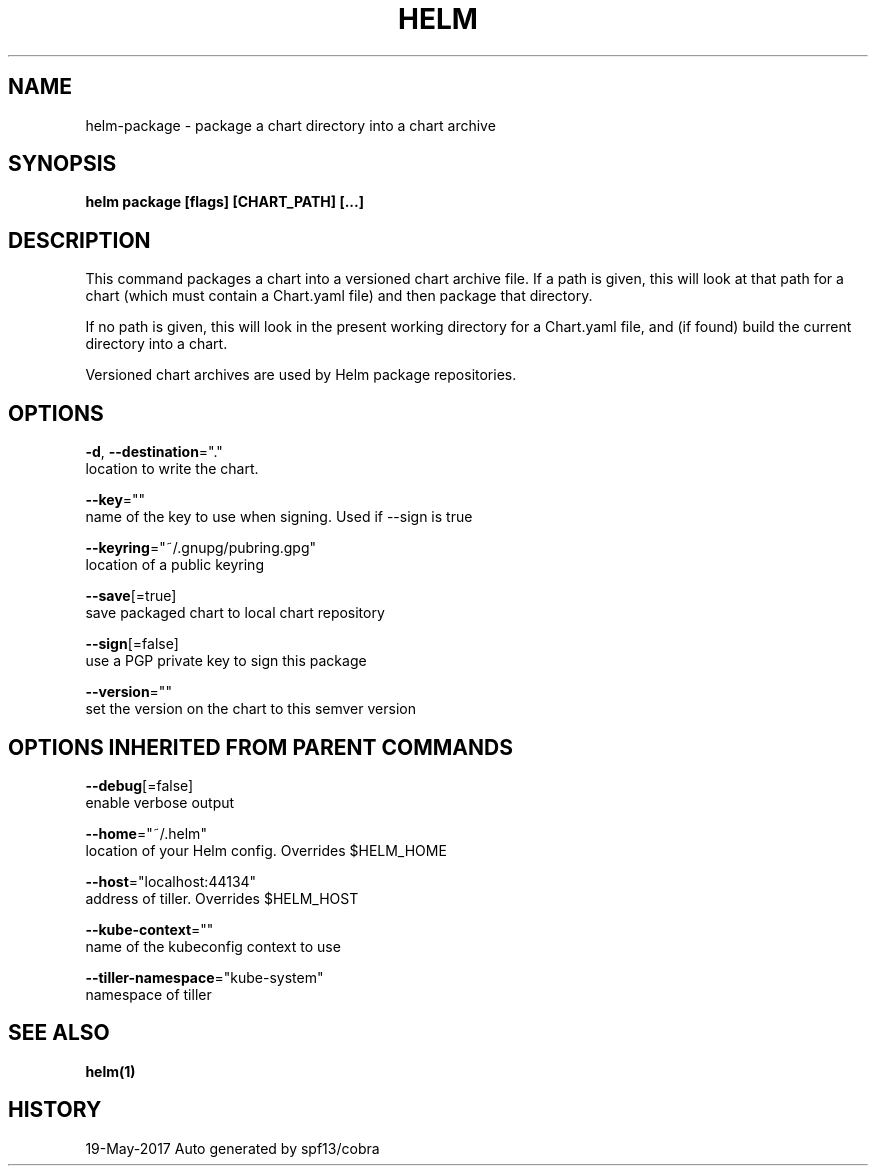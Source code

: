 .TH "HELM" "1" "May 2017" "Auto generated by spf13/cobra" "" 
.nh
.ad l


.SH NAME
.PP
helm\-package \- package a chart directory into a chart archive


.SH SYNOPSIS
.PP
\fBhelm package [flags] [CHART\_PATH] [...]\fP


.SH DESCRIPTION
.PP
This command packages a chart into a versioned chart archive file. If a path
is given, this will look at that path for a chart (which must contain a
Chart.yaml file) and then package that directory.

.PP
If no path is given, this will look in the present working directory for a
Chart.yaml file, and (if found) build the current directory into a chart.

.PP
Versioned chart archives are used by Helm package repositories.


.SH OPTIONS
.PP
\fB\-d\fP, \fB\-\-destination\fP="."
    location to write the chart.

.PP
\fB\-\-key\fP=""
    name of the key to use when signing. Used if \-\-sign is true

.PP
\fB\-\-keyring\fP="~/.gnupg/pubring.gpg"
    location of a public keyring

.PP
\fB\-\-save\fP[=true]
    save packaged chart to local chart repository

.PP
\fB\-\-sign\fP[=false]
    use a PGP private key to sign this package

.PP
\fB\-\-version\fP=""
    set the version on the chart to this semver version


.SH OPTIONS INHERITED FROM PARENT COMMANDS
.PP
\fB\-\-debug\fP[=false]
    enable verbose output

.PP
\fB\-\-home\fP="~/.helm"
    location of your Helm config. Overrides $HELM\_HOME

.PP
\fB\-\-host\fP="localhost:44134"
    address of tiller. Overrides $HELM\_HOST

.PP
\fB\-\-kube\-context\fP=""
    name of the kubeconfig context to use

.PP
\fB\-\-tiller\-namespace\fP="kube\-system"
    namespace of tiller


.SH SEE ALSO
.PP
\fBhelm(1)\fP


.SH HISTORY
.PP
19\-May\-2017 Auto generated by spf13/cobra
